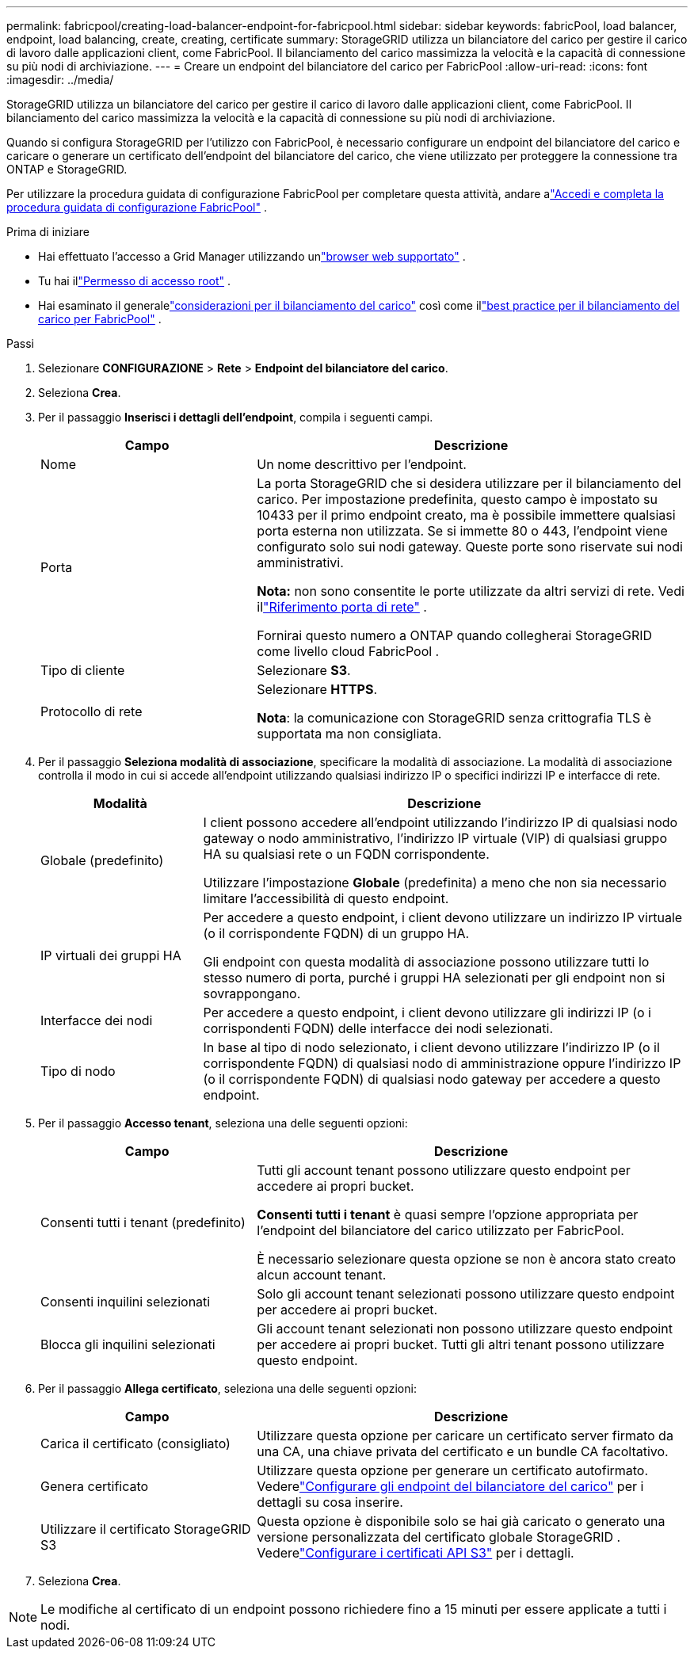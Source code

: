 ---
permalink: fabricpool/creating-load-balancer-endpoint-for-fabricpool.html 
sidebar: sidebar 
keywords: fabricPool, load balancer, endpoint, load balancing, create, creating, certificate 
summary: StorageGRID utilizza un bilanciatore del carico per gestire il carico di lavoro dalle applicazioni client, come FabricPool.  Il bilanciamento del carico massimizza la velocità e la capacità di connessione su più nodi di archiviazione. 
---
= Creare un endpoint del bilanciatore del carico per FabricPool
:allow-uri-read: 
:icons: font
:imagesdir: ../media/


[role="lead"]
StorageGRID utilizza un bilanciatore del carico per gestire il carico di lavoro dalle applicazioni client, come FabricPool.  Il bilanciamento del carico massimizza la velocità e la capacità di connessione su più nodi di archiviazione.

Quando si configura StorageGRID per l'utilizzo con FabricPool, è necessario configurare un endpoint del bilanciatore del carico e caricare o generare un certificato dell'endpoint del bilanciatore del carico, che viene utilizzato per proteggere la connessione tra ONTAP e StorageGRID.

Per utilizzare la procedura guidata di configurazione FabricPool per completare questa attività, andare alink:use-fabricpool-setup-wizard-steps.html["Accedi e completa la procedura guidata di configurazione FabricPool"] .

.Prima di iniziare
* Hai effettuato l'accesso a Grid Manager utilizzando unlink:../admin/web-browser-requirements.html["browser web supportato"] .
* Tu hai illink:../admin/admin-group-permissions.html["Permesso di accesso root"] .
* Hai esaminato il generalelink:../admin/managing-load-balancing.html["considerazioni per il bilanciamento del carico"] così come illink:best-practices-for-load-balancing.html["best practice per il bilanciamento del carico per FabricPool"] .


.Passi
. Selezionare *CONFIGURAZIONE* > *Rete* > *Endpoint del bilanciatore del carico*.
. Seleziona *Crea*.
. Per il passaggio *Inserisci i dettagli dell'endpoint*, compila i seguenti campi.
+
[cols="1a,2a"]
|===
| Campo | Descrizione 


 a| 
Nome
 a| 
Un nome descrittivo per l'endpoint.



 a| 
Porta
 a| 
La porta StorageGRID che si desidera utilizzare per il bilanciamento del carico.  Per impostazione predefinita, questo campo è impostato su 10433 per il primo endpoint creato, ma è possibile immettere qualsiasi porta esterna non utilizzata.  Se si immette 80 o 443, l'endpoint viene configurato solo sui nodi gateway.  Queste porte sono riservate sui nodi amministrativi.

*Nota:* non sono consentite le porte utilizzate da altri servizi di rete. Vedi illink:../network/internal-grid-node-communications.html["Riferimento porta di rete"] .

Fornirai questo numero a ONTAP quando collegherai StorageGRID come livello cloud FabricPool .



 a| 
Tipo di cliente
 a| 
Selezionare *S3*.



 a| 
Protocollo di rete
 a| 
Selezionare *HTTPS*.

*Nota*: la comunicazione con StorageGRID senza crittografia TLS è supportata ma non consigliata.

|===
. Per il passaggio *Seleziona modalità di associazione*, specificare la modalità di associazione.  La modalità di associazione controlla il modo in cui si accede all'endpoint utilizzando qualsiasi indirizzo IP o specifici indirizzi IP e interfacce di rete.
+
[cols="1a,3a"]
|===
| Modalità | Descrizione 


 a| 
Globale (predefinito)
 a| 
I client possono accedere all'endpoint utilizzando l'indirizzo IP di qualsiasi nodo gateway o nodo amministrativo, l'indirizzo IP virtuale (VIP) di qualsiasi gruppo HA su qualsiasi rete o un FQDN corrispondente.

Utilizzare l'impostazione *Globale* (predefinita) a meno che non sia necessario limitare l'accessibilità di questo endpoint.



 a| 
IP virtuali dei gruppi HA
 a| 
Per accedere a questo endpoint, i client devono utilizzare un indirizzo IP virtuale (o il corrispondente FQDN) di un gruppo HA.

Gli endpoint con questa modalità di associazione possono utilizzare tutti lo stesso numero di porta, purché i gruppi HA selezionati per gli endpoint non si sovrappongano.



 a| 
Interfacce dei nodi
 a| 
Per accedere a questo endpoint, i client devono utilizzare gli indirizzi IP (o i corrispondenti FQDN) delle interfacce dei nodi selezionati.



 a| 
Tipo di nodo
 a| 
In base al tipo di nodo selezionato, i client devono utilizzare l'indirizzo IP (o il corrispondente FQDN) di qualsiasi nodo di amministrazione oppure l'indirizzo IP (o il corrispondente FQDN) di qualsiasi nodo gateway per accedere a questo endpoint.

|===
. Per il passaggio *Accesso tenant*, seleziona una delle seguenti opzioni:
+
[cols="1a,2a"]
|===
| Campo | Descrizione 


 a| 
Consenti tutti i tenant (predefinito)
 a| 
Tutti gli account tenant possono utilizzare questo endpoint per accedere ai propri bucket.

*Consenti tutti i tenant* è quasi sempre l'opzione appropriata per l'endpoint del bilanciatore del carico utilizzato per FabricPool.

È necessario selezionare questa opzione se non è ancora stato creato alcun account tenant.



 a| 
Consenti inquilini selezionati
 a| 
Solo gli account tenant selezionati possono utilizzare questo endpoint per accedere ai propri bucket.



 a| 
Blocca gli inquilini selezionati
 a| 
Gli account tenant selezionati non possono utilizzare questo endpoint per accedere ai propri bucket.  Tutti gli altri tenant possono utilizzare questo endpoint.

|===
. Per il passaggio *Allega certificato*, seleziona una delle seguenti opzioni:
+
[cols="1a,2a"]
|===
| Campo | Descrizione 


 a| 
Carica il certificato (consigliato)
 a| 
Utilizzare questa opzione per caricare un certificato server firmato da una CA, una chiave privata del certificato e un bundle CA facoltativo.



 a| 
Genera certificato
 a| 
Utilizzare questa opzione per generare un certificato autofirmato.  Vederelink:../admin/configuring-load-balancer-endpoints.html["Configurare gli endpoint del bilanciatore del carico"] per i dettagli su cosa inserire.



 a| 
Utilizzare il certificato StorageGRID S3
 a| 
Questa opzione è disponibile solo se hai già caricato o generato una versione personalizzata del certificato globale StorageGRID . Vederelink:../admin/configuring-custom-server-certificate-for-storage-node.html["Configurare i certificati API S3"] per i dettagli.

|===
. Seleziona *Crea*.



NOTE: Le modifiche al certificato di un endpoint possono richiedere fino a 15 minuti per essere applicate a tutti i nodi.
